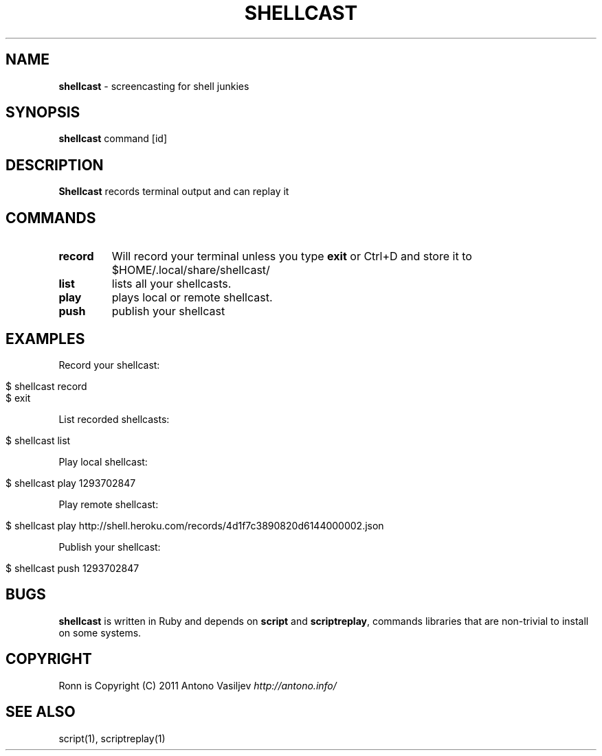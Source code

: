 .\" generated with Ronn/v0.7.3
.\" http://github.com/rtomayko/ronn/tree/0.7.3
.
.TH "SHELLCAST" "1" "January 2011" "" ""
.
.SH "NAME"
\fBshellcast\fR \- screencasting for shell junkies
.
.SH "SYNOPSIS"
\fBshellcast\fR command [id]
.
.SH "DESCRIPTION"
\fBShellcast\fR records terminal output and can replay it
.
.SH "COMMANDS"
.
.TP
\fBrecord\fR
Will record your terminal unless you type \fBexit\fR or Ctrl+D and store it to $HOME/\.local/share/shellcast/
.
.TP
\fBlist\fR
lists all your shellcasts\.
.
.TP
\fBplay\fR
plays local or remote shellcast\.
.
.TP
\fBpush\fR
publish your shellcast
.
.SH "EXAMPLES"
Record your shellcast:
.
.IP "" 4
.
.nf

$ shellcast record
\.\.\. do something \.\.\.
$ exit
.
.fi
.
.IP "" 0
.
.P
List recorded shellcasts:
.
.IP "" 4
.
.nf

$ shellcast list
.
.fi
.
.IP "" 0
.
.P
Play local shellcast:
.
.IP "" 4
.
.nf

$ shellcast play 1293702847
.
.fi
.
.IP "" 0
.
.P
Play remote shellcast:
.
.IP "" 4
.
.nf

$ shellcast play http://shell\.heroku\.com/records/4d1f7c3890820d6144000002\.json
.
.fi
.
.IP "" 0
.
.P
Publish your shellcast:
.
.IP "" 4
.
.nf

$ shellcast push 1293702847
.
.fi
.
.IP "" 0
.
.SH "BUGS"
\fBshellcast\fR is written in Ruby and depends on \fBscript\fR and \fBscriptreplay\fR, commands libraries that are non\-trivial to install on some systems\.
.
.SH "COPYRIGHT"
Ronn is Copyright (C) 2011 Antono Vasiljev \fIhttp://antono\.info/\fR
.
.SH "SEE ALSO"
script(1), scriptreplay(1)
